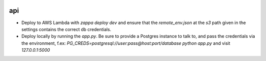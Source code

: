 |Build Status| |Coveralls Status| |Requirements Status|

api
===

- Deploy to AWS Lambda with `zappa deploy dev` and ensure that the `remote_env.json` at the `s3` path given in the settings contains the correct db credentials.
- Deploy locally by running the `app.py`. Be sure to provide a Postgres instance to talk to, and pass the credentials via the environment, f.ex: `PG_CREDS=postgresql://user:pass@host:port/database python app.py` and visit `127.0.0.1:5000`


.. |Build Status| image:: https://travis-ci.org/multiplechoice/api.svg?branch=master
  :target: https://travis-ci.org/multiplechoice/api
.. |Coveralls Status| image:: https://coveralls.io/repos/github/multiplechoice/api/badge.svg?branch=master
  :target: https://coveralls.io/github/multiplechoice/api?branch=master
.. |Requirements Status| image:: https://requires.io/github/multiplechoice/api/requirements.svg?branch=master
  :target: https://requires.io/github/multiplechoice/api/requirements/?branch=master
  :alt: Requirements Status
